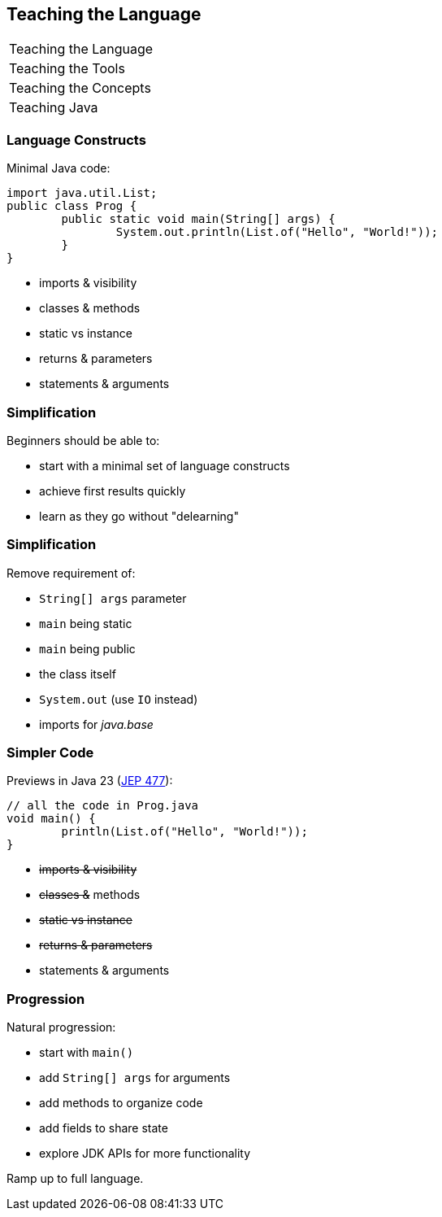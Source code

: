== Teaching the Language

+++
<table class="toc">
	<tr class="toc-current"><td>Teaching the Language</td></tr>
	<tr><td>Teaching the Tools</td></tr>
	<tr><td>Teaching the Concepts</td></tr>
	<tr><td>Teaching Java</td></tr>
</table>
+++

=== Language Constructs

Minimal Java code:

```java
import java.util.List;
public class Prog {
	public static void main(String[] args) {
		System.out.println(List.of("Hello", "World!"));
	}
}
```

* imports & visibility
* classes & methods
* static vs instance
* returns & parameters
* statements & arguments

=== Simplification

Beginners should be able to:

* start with a minimal set of language constructs
* achieve first results quickly
* learn as they go without "delearning"

=== Simplification

Remove requirement of:

* `String[] args` parameter
* `main` being static
* `main` being public
* the class itself
* `System.out` (use `IO` instead)
* imports for _java.base_

=== Simpler Code

Previews in Java 23 (https://openjdk.org/jeps/477[JEP 477]):

```java
// all the code in Prog.java
void main() {
	println(List.of("Hello", "World!"));
}
```

* +++<s>+++imports & visibility+++</s>+++
* +++<s>+++classes &+++</s>+++ methods
* +++<s>+++static vs instance+++</s>+++
* +++<s>+++returns & parameters+++</s>+++
* statements & arguments

=== Progression

Natural progression:

* start with `main()`
* add `String[] args` for arguments
* add methods to organize code
* add fields to share state
* explore JDK APIs for more functionality

Ramp up to full language.
